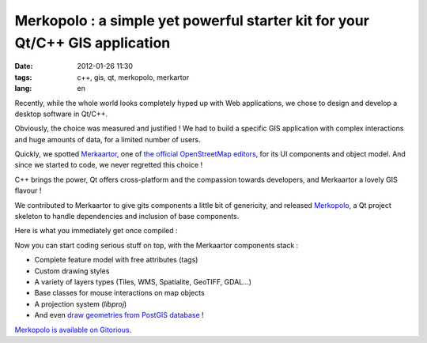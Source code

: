 Merkopolo : a simple yet powerful starter kit for your Qt/C++ GIS application
#############################################################################

:date: 2012-01-26 11:30
:tags: c++, gis, qt, merkopolo, merkartor
:lang: en

Recently, while the whole world looks completely hyped up with Web applications,
we chose to design and develop a desktop software in Qt/C++.

Obviously, the choice was measured and justified ! We had to build a specific GIS application
with complex interactions and huge amounts of data, for a limited number of users.

Quickly, we spotted `Merkaartor <http://merkaartor.be/>`_, one of `the official OpenStreetMap editors <http://wiki.openstreetmap.org/wiki/Editing>`_, 
for its UI components and object model. And since we started to code, we never regretted this choice !

C++ brings the power, Qt offers cross-platform and the compassion towards developers, and Merkaartor a lovely GIS flavour !

We contributed to Merkaartor to give gits components a little bit of genericity, and
released `Merkopolo <https://gitorious.org/merkopolo/merkopolo>`_, a Qt project 
skeleton to handle dependencies and inclusion of base components. 

Here is what you immediately get once compiled :

.. image:: /images/merkopolo-preview.png

Now you can start coding serious stuff on top, with the Merkaartor components stack : 

* Complete feature model with free attributes (tags)
* Custom drawing styles
* A variety of layers types (Tiles, WMS, Spatialite, GeoTIFF, GDAL...)
* Base classes for mouse interactions on map objects
* A projection system (*libproj*)
* And even `draw geometries from PostGIS database <postgis-data-in-c-using-gdal-and-qt.html>`_ !

`Merkopolo is available on Gitorious <https://gitorious.org/merkopolo/merkopolo>`_.

